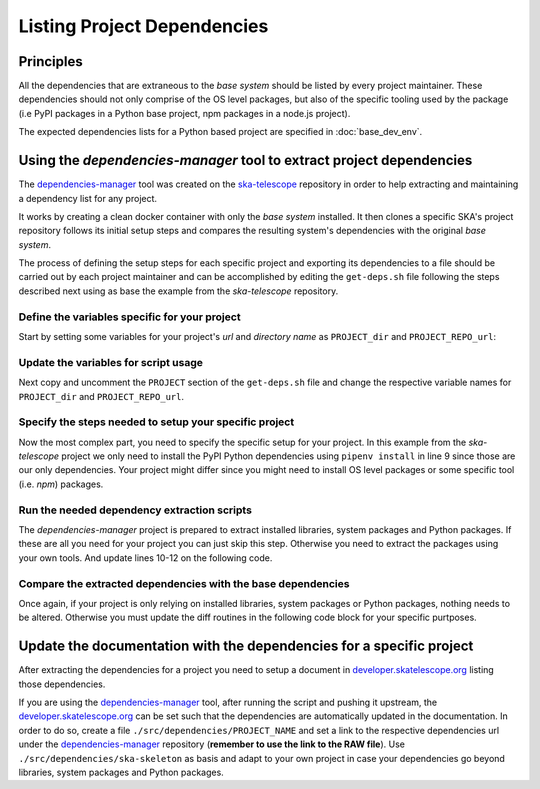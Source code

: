 Listing Project Dependencies
----------------------------

Principles
==========

All the dependencies that are extraneous to the *base system* should be
listed by every project maintainer. These dependencies should not only
comprise of the OS level packages, but also of the specific tooling used
by the package (i.e PyPI packages in a Python base project, npm packages
in a node.js project).

The expected dependencies lists for a Python based project are specified in
:doc:`base_dev_env`.

Using the *dependencies-manager* tool to extract project dependencies
=====================================================================

The `dependencies-manager <https://github.com/ska-telescope/dependencies-manager>`__
tool was created on the `ska-telescope <https://github.com/ska-telescope>`__
repository in order to help extracting and maintaining a dependency list for
any project.

It works by creating a clean docker container with only the *base system*
installed. It then clones a specific SKA's project repository follows its
initial setup steps and compares the resulting system's dependencies with the
original *base system*.

The process of defining the setup steps for each specific project and
exporting its dependencies to a file should be carried out by each project
maintainer and can be accomplished by editing the ``get-deps.sh`` file
following the steps described next using as base the example from the
`ska-telescope` repository.

Define the variables specific for your project
~~~~~~~~~~~~~~~~~~~~~~~~~~~~~~~~~~~~~~~~~~~~~~

Start by setting some variables for your project's *url* and *directory name*
as ``PROJECT_dir`` and ``PROJECT_REPO_url``:

.. code-block:: bash
  :linenos:
  :emphasize-lines: 1,2

  PROJECT_dir=""
  PROJECT_REPO_url=""

Update the variables for script usage
~~~~~~~~~~~~~~~~~~~~~~~~~~~~~~~~~~~~~

Next copy and uncomment the ``PROJECT`` section of the ``get-deps.sh`` file
and change the respective variable names for ``PROJECT_dir`` and
``PROJECT_REPO_url``.

.. code-block:: bash
  :emphasize-lines: 2-
  :linenos:

  # PROJECT -----------------------------------------------------------------------------------------------------------------------------------
  working_dir=${PROJECT_dir}
  working_url=${PROJECT_REPO_url}

Specify the steps needed to setup your specific project
~~~~~~~~~~~~~~~~~~~~~~~~~~~~~~~~~~~~~~~~~~~~~~~~~~~~~~~

Now the most complex part, you need to specify the specific setup for your
project. In this example from the *ska-telescope* project we only need to
install the PyPI Python dependencies using ``pipenv install`` in line 9
since those are our only dependencies. Your project might differ since you
might need to install OS level packages or some specific tool (i.e. *npm*)
packages.

.. code-block:: bash
  :emphasize-lines: 9
  :linenos:

  ## get dependencies
  echo "[+] Parsing ${working_dir} project"
  rm -rf ${PWD}/dependencies/${working_dir}
  mkdir -p ${PWD}/dependencies/${working_dir}
  docker run --name python_bash -v ${PWD}/dependencies/${working_dir}:/tmp/dependencies/ -v ${PWD}/.utils/:/tmp/utils/ --rm -t spsr /bin/bash -c \
      "rm -rf /tmp/repo && \
      git clone ${working_url} /tmp/repo && \
      cd /tmp/repo && \
      pipenv install && \
      /tmp/utils/get-lib_deps.sh && \
      /tmp/utils/get-pipenv_deps.sh && \
      /tmp/utils/get-system_deps.sh"

Run the needed dependency extraction scripts
~~~~~~~~~~~~~~~~~~~~~~~~~~~~~~~~~~~~~~~~~~~~

The *dependencies-manager* project is prepared to extract installed libraries,
system packages and Python packages. If these are all you need for your project
you can just skip this step. Otherwise you need to extract the packages using
your own tools. And update lines 10-12 on the following code.

.. code-block:: bash
  :emphasize-lines: 10-12
  :linenos:

  ## get dependencies
  echo "[+] Parsing ${working_dir} project"
  rm -rf ${PWD}/dependencies/${working_dir}
  mkdir -p ${PWD}/dependencies/${working_dir}
  docker run --name python_bash -v ${PWD}/dependencies/${working_dir}:/tmp/dependencies/ -v ${PWD}/.utils/:/tmp/utils/ --rm -t spsr /bin/bash -c \
      "rm -rf /tmp/repo && \
      git clone ${working_url} /tmp/repo && \
      cd /tmp/repo && \
      pipenv install && \
      /tmp/utils/get-lib_deps.sh && \
      /tmp/utils/get-pipenv_deps.sh && \
      /tmp/utils/get-system_deps.sh"

Compare the extracted dependencies with the base dependencies
~~~~~~~~~~~~~~~~~~~~~~~~~~~~~~~~~~~~~~~~~~~~~~~~~~~~~~~~~~~~~

Once again, if your project is only relying on installed libraries, system packages
or Python packages, nothing needs to be altered. Otherwise you must update the
diff routines in the following code block for your specific purtposes.

.. code-block:: bash
  :emphasize-lines: 2-
  :linenos:

  ## get installed dependencies on top of base
  diff ${PWD}/dependencies/base/system_deps.txt ${PWD}/dependencies/${working_dir}/system_deps.txt | perl -lne 'if(/^[<>]/){s/^..//g;print}' > ${PWD}/dependencies/${working_dir}/system_deps_diff.txt
  echo "package, version" > ${PWD}/dependencies/${working_dir}/system_deps_diff.csv
  diff ${PWD}/dependencies/base/system_deps.csv ${PWD}/dependencies/${working_dir}/system_deps.csv perl -lne 'if(/^[<>]/){s/^..//g;print}' >> ${PWD}/dependencies/${working_dir}/system_deps_diff.csv
  diff ${PWD}/dependencies/base/lib_deps.txt ${PWD}/dependencies/${working_dir}/lib_deps.txt perl -lne 'if(/^[<>]/){s/^..//g;print}' > ${PWD}/dependencies/${working_dir}/lib_deps_diff.txt

Update the documentation with the dependencies for a specific project
=====================================================================

After extracting the dependencies for a project you need to setup a document
in `developer.skatelescope.org <https://github.com/ska-telescope/developer.skatelescope.org>`__
listing those dependencies.

If you are using the `dependencies-manager <https://github.com/ska-telescope/dependencies-manager>`__
tool, after running the script and pushing it upstream, the `developer.skatelescope.org <https://github.com/ska-telescope/developer.skatelescope.org>`__
can be set such that the dependencies are automatically updated in the
documentation. In order to do so, create a file
``./src/dependencies/PROJECT_NAME`` and set a link to the respective
dependencies url under the `dependencies-manager <https://github.com/ska-telescope/dependencies-manager>`__
repository (**remember to use the link to the RAW file**). Use
``./src/dependencies/ska-skeleton`` as basis and adapt to your own project
in case your dependencies go beyond libraries, system packages and Python
packages.
